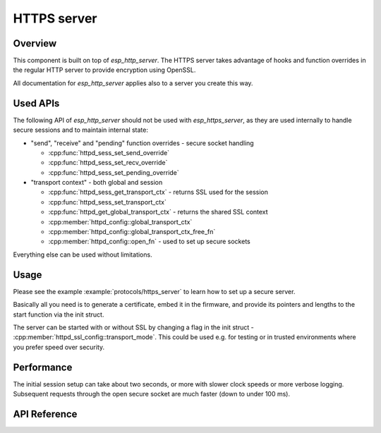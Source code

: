 HTTPS server
============

Overview
--------

This component is built on top of `esp_http_server`. The HTTPS server takes advantage of hooks and function overrides in the regular HTTP server to provide encryption using OpenSSL.

All documentation for `esp_http_server` applies also to a server you create this way.

Used APIs
---------

The following API of `esp_http_server` should not be used with `esp_https_server`, as they are used internally to handle secure sessions and to maintain internal state:

* "send", "receive" and "pending" function overrides - secure socket handling

  * :cpp:func:`httpd_sess_set_send_override`
  * :cpp:func:`httpd_sess_set_recv_override`
  * :cpp:func:`httpd_sess_set_pending_override`
* "transport context" - both global and session

  * :cpp:func:`httpd_sess_get_transport_ctx` - returns SSL used for the session
  * :cpp:func:`httpd_sess_set_transport_ctx`
  * :cpp:func:`httpd_get_global_transport_ctx` - returns the shared SSL context
  * :cpp:member:`httpd_config::global_transport_ctx`
  * :cpp:member:`httpd_config::global_transport_ctx_free_fn`
  * :cpp:member:`httpd_config::open_fn` - used to set up secure sockets

Everything else can be used without limitations.

Usage
-----

Please see the example :example:`protocols/https_server` to learn how to set up a secure server.

Basically all you need is to generate a certificate, embed it in the firmware, and provide its pointers and lengths to the start function via the init struct.

The server can be started with or without SSL by changing a flag in the init struct - :cpp:member:`httpd_ssl_config::transport_mode`. This could be used e.g. for testing or in trusted environments where you prefer speed over security.

Performance
-----------

The initial session setup can take about two seconds, or more with slower clock speeds or more verbose logging. Subsequent requests through the open secure socket are much faster (down to under
100 ms).

API Reference
-------------

.. include-build-file:: inc/esp_https_server.inc
